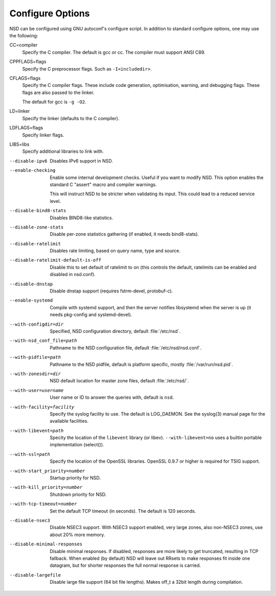 Configure Options
=================

NSD can be configured using GNU autoconf's configure script. In addition to
standard configure options, one may use the following:

CC=compiler
    Specify the C compiler. The default is gcc or cc. The compiler must support
    ANSI C89.

CPPFLAGS=flags
    Specify the C preprocessor flags.  Such as ``-I<includedir>``.

CFLAGS=flags
    Specify the C compiler flags. These include code generation, optimisation,
    warning, and debugging flags. These flags are also passed to the linker.

    The default for gcc is ``-g -O2``.

LD=linker
    Specify the linker (defaults to the C compiler).

LDFLAGS=flags
    Specify linker flags.

LIBS=libs
    Specify additional libraries to link with.

--disable-ipv6
    Disables IPv6 support in NSD.

--enable-checking
    Enable some internal development checks.  Useful if you want to modify NSD.
    This option enables the standard C "assert" macro and compiler warnings.

    This will instruct NSD to be stricter when validating its input. This could
    lead to a reduced service level.

--disable-bind8-stats
    Disables BIND8-like statistics.

--disable-zone-stats

    Disable per-zone statistics gathering (if enabled, it needs
    bind8-stats).

--disable-ratelimit
    Disables rate limiting, based on query name, type and source.

--disable-ratelimit-default-is-off
    Disable this to set default of ratelimit to on (this controls
    the default, ratelimits can be enabled and disabled in nsd.conf).

--disable-dnstap

    Disable dnstap support (requires fstrm-devel, protobuf-c).

--enable-systemd

    Compile with systemd support, and then the server notifies libsystemd
    when the server is up (it needs pkg-config and systemd-devel).

--with-configdir=dir
    Specified, NSD configuration directory, default :file:`/etc/nsd`.

--with-nsd_conf_file=path
    Pathname to the NSD configuration file, default :file:`/etc/nsd/nsd.conf`.

--with-pidfile=path
    Pathname to the NSD pidfile, default is platform specific, mostly
    :file:`/var/run/nsd.pid`.

--with-zonesdir=dir
    NSD default location for master zone files, default :file:`/etc/nsd/`.

--with-user=username
    User name or ID to answer the queries with, default is ``nsd``.

--with-facility=facility
    Specify the syslog facility to use.  The default is LOG_DAEMON. See the
    syslog(3) manual page for the available facilities.

--with-libevent=path
    Specity the location of the ``libevent`` library (or libev).
    ``--with-libevent=no`` uses a builtin portable implementation (select()).

--with-ssl=path
    Specify the location of the OpenSSL libraries. OpenSSL 0.9.7 or higher is
    required for TSIG support.

--with-start_priority=number
    Startup priority for NSD.

--with-kill_priority=number
    Shutdown priority for NSD.

--with-tcp-timeout=number
    Set the default TCP timeout (in seconds). The default is 120 seconds.

--disable-nsec3
    Disable NSEC3 support. With NSEC3 support enabled, very large zones, also
    non-NSEC3 zones, use about 20% more memory.

--disable-minimal-responses
    Disable minimal responses. If disabled, responses are more likely to get
    truncated, resulting in TCP fallback.  When enabled (by default) NSD will
    leave out RRsets to make responses fit inside one datagram, but for shorter
    responses the full normal response is carried.

--disable-largefile
    Disable large file support (64 bit file lengths). Makes off_t a 32bit length
    during compilation.
